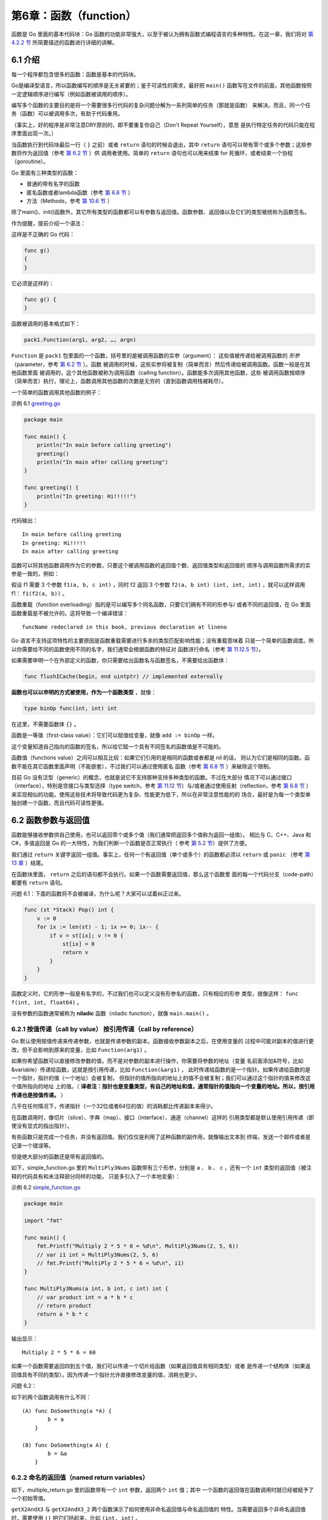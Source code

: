 第6章：函数（function）
========================

函数是 Go 里面的基本代码块：Go
函数的功能非常强大，以至于被认为拥有函数式编程语言的多种特性。在这一章，我们将对
`第 4.2.2 节 <04.2.md>`__ 所简要描述的函数进行详细的讲解。

6.1 介绍
---------

每一个程序都包含很多的函数：函数是基本的代码块。

Go是编译型语言，所以函数编写的顺序是无关紧要的；鉴于可读性的需求，最好把 ``main()``
函数写在文件的前面，其他函数按照一定逻辑顺序进行编写（例如函数被调用的顺序）。

编写多个函数的主要目的是将一个需要很多行代码的复杂问题分解为一系列简单的任务（那就是函数）
来解决。而且，同一个任务（函数）可以被调用多次，有助于代码重用。

（事实上，好的程序是非常注意DRY原则的，即不要重复你自己（Don't Repeat Yourself），意思
是执行特定任务的代码只能在程序里面出现一次。）

当函数执行到代码块最后一行（ ``}`` 之前）或者 ``return`` 语句的时候会退出，其中 ``return``
语句可以带有零个或多个参数；这些参数将作为返回值（参考 `第 6.2 节 <06.2.md>`__ ）供
调用者使用。简单的 ``return`` 语句也可以用来结束 for 死循环，或者结束一个协程（goroutine）。

Go 里面有三种类型的函数：

-  普通的带有名字的函数
-  匿名函数或者lambda函数（参考 `第 6.8 节 <06.8.md>`__ ）
-  方法（Methods，参考 `第 10.6 节 <10.6.md>`__ ）

除了main()、init()函数外，其它所有类型的函数都可以有参数与返回值。函数参数、返回值以及它们的类型被统称为函数签名。

作为提醒，提前介绍一个语法：

这样是不正确的 Go 代码：

.. code:: go

    func g()
    {
    }

它必须是这样的：

.. code:: go

    func g() {
    }

函数被调用的基本格式如下：

.. code:: go

    pack1.Function(arg1, arg2, …, argn)

``Function`` 是 ``pack1`` 包里面的一个函数，括号里的是被调用函数的实参（argument）：
这些值被传递给被调用函数的 *形参* （parameter，参考 `第 6.2 节 <06.2.md>`__ ）。函数
被调用的时候，这些实参将被复制（简单而言）然后传递给被调用函数。函数一般是在其他函数里面
被调用的，这个其他函数被称为调用函数（calling function）。函数能多次调用其他函数，这些
被调用函数按顺序（简单而言）执行，理论上，函数调用其他函数的次数是无穷的（直到函数调用栈被耗尽）。

一个简单的函数调用其他函数的例子：

示例 6.1 `greeting.go <examples/chapter_6/greeting.go>`__

.. code:: go

    package main

    func main() {
        println("In main before calling greeting")
        greeting()
        println("In main after calling greeting")
    }

    func greeting() {
        println("In greeting: Hi!!!!!")
    }

代码输出：

::

    In main before calling greeting
    In greeting: Hi!!!!!
    In main after calling greeting

函数可以将其他函数调用作为它的参数，只要这个被调用函数的返回值个数、返回值类型和返回值的
顺序与调用函数所需求的实参是一致的，例如：

假设 f1 需要 3 个参数 ``f1(a, b, c int)`` ，同时 f2 返回 3 个参数 
``f2(a, b int) (int, int, int)`` ，就可以这样调用 f1： ``f1(f2(a, b))`` 。

函数重载（function overloading）指的是可以编写多个同名函数，只要它们拥有不同的形参与/
或者不同的返回值，在 Go 里面函数重载是不被允许的。这将导致一个编译错误：

::

    funcName redeclared in this book, previous declaration at lineno

Go 语言不支持这项特性的主要原因是函数重载需要进行多余的类型匹配影响性能；没有重载意味着
只是一个简单的函数调度。所以你需要给不同的函数使用不同的名字，我们通常会根据函数的特征对
函数进行命名（参考 `第 11.12.5 节 <11.12.md>`__\ ）。

如果需要申明一个在外部定义的函数，你只需要给出函数名与函数签名，不需要给出函数体：

.. code:: go

    func flushICache(begin, end uintptr) // implemented externally

**函数也可以以申明的方式被使用，作为一个函数类型** ，就像：

.. code:: go

    type binOp func(int, int) int

在这里，不需要函数体 ``{}`` 。

函数是一等值（first-class value）：它们可以赋值给变量，就像 ``add := binOp`` 一样。

这个变量知道自己指向的函数的签名，所以给它赋一个具有不同签名的函数值是不可能的。

函数值（functions value）之间可以相互比较：如果它们引用的是相同的函数或者都是 nil 的话，
则认为它们是相同的函数。函数不能在其它函数里面声明（不能嵌套），不过我们可以通过使用匿名
函数（参考 `第 6.8 节 <06.8.md>`__ ）来破除这个限制。

目前 Go 没有泛型（generic）的概念，也就是说它不支持那种支持多种类型的函数。不过在大部分
情况下可以通过接口（interface），特别是空接口与类型选择（type switch，参考 `第 11.12
节 <11.12.md>`__\ ）与/或者通过使用反射（reflection，参考 `第 6.8 节 <06.8.md>`__ ）
来实现相似的功能。使用这些技术将导致代码更为复杂、性能更为低下，所以在非常注意性能的的
场合，最好是为每一个类型单独创建一个函数，而且代码可读性更强。

6.2 函数参数与返回值
---------------------

函数能够接收参数供自己使用，也可以返回零个或多个值（我们通常把返回多个值称为返回一组值）。
相比与 C、C++、Java 和 C#，多值返回是 Go 的一大特性，为我们判断一个函数是否正常执行（
参考 `第 5.2 节 <05.2.md>`__\ ）提供了方便。

我们通过 ``return`` 关键字返回一组值。事实上，任何一个有返回值（单个或多个）的函数都必须以
``return`` 或 ``panic`` （参考 `第 13 章 <13.0.md>`__ ）结尾。

在函数块里面， ``return`` 之后的语句都不会执行。如果一个函数需要返回值，那么这个函数里
面的每一个代码分支（code-path）都要有 ``return`` 语句。

问题 6.1：下面的函数将不会被编译，为什么呢？大家可以试着纠正过来。

.. code:: go

    func (st *Stack) Pop() int {
        v := 0
        for ix := len(st) - 1; ix >= 0; ix-- {
            if v = st[ix]; v != 0 {
                st[ix] = 0
                return v
            }
        }
    }    

函数定义时，它的形参一般是有名字的，不过我们也可以定义没有形参名的函数，只有相应的形参
类型，就像这样： ``func f(int, int, float64)`` 。

没有参数的函数通常被称为 **niladic** 函数（niladic function），就像 ``main.main()`` 。

6.2.1 按值传递（call by value） 按引用传递（call by reference）
+++++++++++++++++++++++++++++++++++++++++++++++++++++++++++++++

Go 默认使用按值传递来传递参数，也就是传递参数的副本。函数接收参数副本之后，在使用变量的
过程中可能对副本的值进行更改，但不会影响到原来的变量，比如 ``Function(arg1)`` 。

如果你希望函数可以直接修改参数的值，而不是对参数的副本进行操作，你需要将参数的地址（变量
名前面添加&符号，比如 &variable）传递给函数，这就是按引用传递，比如 ``Function(&arg1)`` ，
此时传递给函数的是一个指针。如果传递给函数的是一个指针，指针的值（一个地址）会被复制，
但指针的值所指向的地址上的值不会被复制；我们可以通过这个指针的值来修改这个值所指向的地址
上的值。（ **译者注：指针也是变量类型，有自己的地址和值，通常指针的值指向一个变量的地址。所以，按引用传递也是按值传递。** ）

几乎在任何情况下，传递指针（一个32位或者64位的值）的消耗都比传递副本来得少。

在函数调用时，像切片（slice）、字典（map）、接口（interface）、通道（channel）这样的
引用类型都是默认使用引用传递（即使没有显式的指出指针）。

有些函数只是完成一个任务，并没有返回值。我们仅仅是利用了这种函数的副作用，就像输出文本到
终端，发送一个邮件或者是记录一个错误等。

但是绝大部分的函数还是带有返回值的。

如下，simple_function.go 里的 ``MultiPly3Nums`` 函数带有三个形参，分别是 ``a`` 、 
``b`` 、 ``c`` ，还有一个 ``int`` 类型的返回值（被注释的代码具有和未注释部分同样的功能，
只是多引入了一个本地变量）：

示例 6.2 `simple\_function.go <examples/chapter_6/simple_function.go>`__

.. code:: go

    package main

    import "fmt"

    func main() {
        fmt.Printf("Multiply 2 * 5 * 6 = %d\n", MultiPly3Nums(2, 5, 6))
        // var i1 int = MultiPly3Nums(2, 5, 6)
        // fmt.Printf("MultiPly 2 * 5 * 6 = %d\n", i1)
    }

    func MultiPly3Nums(a int, b int, c int) int {
        // var product int = a * b * c
        // return product
        return a * b * c
    }

输出显示：

::

    Multiply 2 * 5 * 6 = 60

如果一个函数需要返回四到五个值，我们可以传递一个切片给函数（如果返回值具有相同类型）或者
是传递一个结构体（如果返回值具有不同的类型）。因为传递一个指针允许直接修改变量的值，消耗也更少。

问题 6.2：

如下的两个函数调用有什么不同：

::

    (A) func DoSomething(a *A) {
            b = a
        }

    (B) func DoSomething(a A) {
            b = &a
        }
        

6.2.2 命名的返回值（named return variables）
+++++++++++++++++++++++++++++++++++++++++++++

如下，multiple\_return.go 里的函数带有一个 ``int`` 参数，返回两个 ``int`` 值；其中
一个函数的返回值在函数调用时就已经被赋予了一个初始零值。

``getX2AndX3`` 与 ``getX2AndX3_2`` 两个函数演示了如何使用非命名返回值与命名返回值的
特性。当需要返回多个非命名返回值时，需要使用 ``()`` 把它们括起来，比如 ``(int, int)`` 。

命名返回值作为结果形参（result parameters）被初始化为相应类型的零值，当需要返回的时候，
我们只需要一条简单的不带参数的return语句。需要注意的是，即使只有一个命名返回值，也需要使用
``()`` 括起来（参考 `第 6.6 节 <06.6.md>`__\ 的 fibonacci.go 函数）。

示例 6.3 `multiple\_return.go <examples/chapter_6/multiple_return.go>`__

.. code:: go

    package main

    import "fmt"

    var num int = 10
    var numx2, numx3 int

    func main() {
        numx2, numx3 = getX2AndX3(num)
        PrintValues()
        numx2, numx3 = getX2AndX3_2(num)
        PrintValues()
    }

    func PrintValues() {
        fmt.Printf("num = %d, 2x num = %d, 3x num = %d\n", num, numx2, numx3)
    }

    func getX2AndX3(input int) (int, int) {
        return 2 * input, 3 * input
    }

    func getX2AndX3_2(input int) (x2 int, x3 int) {
        x2 = 2 * input
        x3 = 3 * input
        // return x2, x3
        return
    }

输出结果：

::

    num = 10, 2x num = 20, 3x num = 30    
    num = 10, 2x num = 20, 3x num = 30 

警告：

-  return 或 return var 都是可以的。
-  不过 ``return var = expression``\ （表达式）
   会引发一个编译错误：\ ``syntax error: unexpected =, expecting semicolon or newline or }``\ 。

即使函数使用了命名返回值，你依旧可以无视它而返回明确的值。

任何一个非命名返回值（使用非命名返回值是很糟的编程习惯）在 ``return``
语句里面都要明确指出包含返回值的变量或是一个可计算的值（就像上面警告所指出的那样）。

**尽量使用命名返回值：会使代码更清晰、更简短，同时更加容易读懂。**

练习 6.1 `mult\_returnval.go <exercises/chapter_6/mult_returnval.go>`__

编写一个函数，接收两个整数，然后返回它们的和、积与差。编写两个版本，一个是非命名返回值，一个是命名返回值。

练习 6.2
`error\_returnval.go <exercises/chapter_6/error_returnval.go>`__

编写一个名字为 MySqrt 的函数，计算一个 float64
类型浮点数的平方根，如果参数是一个负数的话将返回一个错误。编写两个版本，一个是非命名返回值，一个是命名返回值。

6.2.3 空白符（blank identifier）
++++++++++++++++++++++++++++++++

空白符用来匹配一些不需要的值，然后丢弃掉，下面的 blank_identifier.go 就是很好的例子。

``ThreeValues`` 是拥有三个返回值的不需要任何参数的函数，在下面的例子中，我们将第一个与
第三个返回值赋给了 ``i1`` 与 ``f1`` 。第二个返回值赋给了空白符 ``_`` ，然后自动丢弃掉。

示例 6.4
`blank\_identifier.go <examples/chapter_6/blank_identifier.go>`__

.. code:: go

    package main

    import "fmt"

    func main() {
        var i1 int
        var f1 float32
        i1, _, f1 = ThreeValues()
        fmt.Printf("The int: %d, the float: %f \n", i1, f1)
    }

    func ThreeValues() (int, int, float32) {
        return 5, 6, 7.5
    }

输出结果：

::

    The int: 5, the float: 7.500000

另外一个示例，函数接收两个参数，比较它们的大小，然后按小-大的顺序返回这两个数，示例代码为minmax.go。

示例 6.5 `minmax.go <examples/chapter_6/minmax.go>`__

.. code:: go

    package main

    import "fmt"

    func main() {
        var min, max int
        min, max = MinMax(78, 65)
        fmt.Printf("Minmium is: %d, Maximum is: %d\n", min, max)
    }

    func MinMax(a int, b int) (min int, max int) {
        if a < b {
            min = a
            max = b
        } else { // a = b or a < b
            min = b
            max = a
        }
        return
    }

输出结果：

::

    Minimum is: 65, Maximum is 78

6.2.4 改变外部变量（outside variable）
++++++++++++++++++++++++++++++++++++++

传递指针给函数不但可以节省内存（因为没有复制变量的值），而且赋予了函数直接修改外部变量的
能力，所以被修改的变量不再需要使用 ``return`` 返回。如下的例子， ``reply`` 是一个指向 
``int`` 变量的指针，通过这个指针，我们在函数内修改了这个 ``int`` 变量的数值。

示例 6.6 `side\_effect.go <examples/chapter_6/side_effect.go>`__

.. code:: go

    package main

    import (
        "fmt"
    )

    // this function changes reply:
    func Multiply(a, b int, reply *int) {
        *reply = a * b
    }

    func main() {
        n := 0
        reply := &n
        Multiply(10, 5, reply)
        fmt.Println("Multiply:", *reply) // Multiply: 50
    }

这仅仅是个指导性的例子，当需要在函数内改变一个占用内存比较大的变量时，性能优势就更加明显
了。然而，如果不小心使用的话，传递一个指针很容易引发一些不确定的事，所以，我们要十分小心
那些可以改变外部变量的函数，在必要时，需要添加注释以便其他人能够更加清楚的知道函数里面到
底发生了什么。

6.3 传递变长参数
------------------

如果函数的最后一个参数是采用 ``...type`` 的形式，那么这个函数就可以处理一个变长的参数，
这个长度可以为 0，这样的函数称为变参函数。

.. code:: go

    func myFunc(a, b, arg ...int) {}

这个函数接受一个类似某个类型的 slice 的参数（详见第 7 章），该参数可以通过第 5.4.4 节中
提到的 for 循环结构迭代。

示例函数和调用：

.. code:: go

    func Greeting(prefix string, who ...string)
    Greeting("hello:", "Joe", "Anna", "Eileen")

在 Greeting 函数中，变量 ``who`` 的值为 ``[]string{"Joe", "Anna", "Eileen"}`` 。

如果参数被存储在一个 slice 类型的变量 ``slice`` 中，则可以通过 ``slice...`` 的形式来
传递参数，调用变参函数。

示例 6.7 `varnumpar.go <examples/chapter_6/varnumpar.go>`__

.. code:: go

    package main

    import "fmt"

    func main() {
        x := min(1, 3, 2, 0)
        fmt.Printf("The minimum is: %d\n", x)
        slice := []int{7,9,3,5,1}
        x = min(slice...)
        fmt.Printf("The minimum in the slice is: %d", x)
    }

    func min(s ...int) int {
        if len(s)==0 {
            return 0
        }
        min := s[0]
        for _, v := range s {
            if v < min {
                min = v
            }
        }
        return min
    }

输出：

::

    The minimum is: 0
    The minimum in the slice is: 1

**练习 6.3** varargs.go

写一个函数，该函数接受一个变长参数并对每个元素进行换行打印。

一个接受变长参数的函数可以将这个参数作为其它函数的参数进行传递：

.. code:: go

    func F1(s ...string) {
        F2(s...)
        F3(s)
    }

    func F2(s ...string) { }
    func F3(s []string) { }

变长参数可以作为对应类型的 slice 进行二次传递。

但是如果变长参数的类型并不是都相同的呢？使用 5 个参数来进行传递并不是很明智的选择，有 2 
种方案可以解决这个问题：

1. 使用结构（详见第 10 章）：

   定义一个结构类型，假设它叫 ``Options``\ ，用以存储所有可能的参数：

   .. code:: go

       type Options struct {
           par1 type1,
           par2 type2,
           ...
       }

   函数 F1 可以使用正常的参数 a 和 b，以及一个没有任何初始化的 Options 结构：
   ``F1(a, b, Options {})`` 。如果需要对选项进行初始化，则可以使用
   ``F1(a, b, Options {par1:val1, par2:val2})``\ 。

2. 使用空接口：

   如果一个变长参数的类型没有被指定，则可以使用默认的空接口
   ``interface{}``\ ，这样就可以接受任何类型的参数（详见第 11.9
   节）。该方案不仅可以用于长度未知的参数，还可以用于任何不确定类型的参数。一般而言我们会使用一个
   for-range 循环以及 switch 结构对每个参数的类型进行判断：

   .. code:: go

       func typecheck(..,..,values … interface{}) {
           for _, value := range values {
               switch v := value.(type) {
                   case int: …
                   case float: …
                   case string: …
                   case bool: …
                   default: …
               }
           }
       }

6.4 defer 和追踪
------------------

关键字 defer 允许我们推迟到函数返回之前（或任意位置执行 ``return`` 语句之后）一刻才执行
某个语句或函数（为什么要在返回之后才执行这些语句？因为 ``return`` 语句同样可以包含一些
操作，而不是单纯地返回某个值）。

关键字 defer 的用法类似于面向对象编程语言 Java 和 C# 的 ``finally`` 语句块，它一般用于
释放某些已分配的资源。

示例 6.8 `defer.go <examples/chapter_6/defer.go>`__\ ：

.. code:: go

    package main
    import "fmt"

    func main() {
        function1()
    }

    func function1() {
        fmt.Printf("In function1 at the top\n")
        defer function2()
        fmt.Printf("In function1 at the bottom!\n")
    }

    func function2() {
        fmt.Printf("Function2: Deferred until the end of the calling function!")
    }

输出：

::

    In Function1 at the top
    In Function1 at the bottom!
    Function2: Deferred until the end of the calling function!

请将 defer 关键字去掉并对比输出结果。

使用 defer 的语句同样可以接受参数，下面这个例子就会在执行 defer 语句时打印 ``0`` ：

.. code:: go

    func a() {
        i := 0
        defer fmt.Println(i)
        i++
        return
    }

当有多个 defer 行为被注册时，它们会以逆序执行（类似栈，即后进先出）：

.. code:: go

    func f() {
        for i := 0; i < 5; i++ {
            defer fmt.Printf("%d ", i)
        }
    }

上面的代码将会输出： ``4 3 2 1 0`` 。

关键字 defer 允许我们进行一些函数执行完成后的收尾工作，例如：

1. 关闭文件流 （详见 `第 12.2 节 <12.2.md>`__\ ）

.. code:: go

    // open a file  
    defer file.Close()

2. 解锁一个加锁的资源 （详见 `第 9.3 节 <09.3.md>`__\ ）

.. code:: go

    mu.Lock()  
    defer mu.Unlock() 

3. 打印最终报告

.. code:: go

    printHeader()  
    defer printFooter()

4. 关闭数据库链接

.. code:: go

    // open a database connection  
    defer disconnectFromDB()

合理使用 defer 语句能够使得代码更加简洁。

以下代码模拟了上面描述的第 4 种情况：

.. code:: go

    package main

    import "fmt"

    func main() {
        doDBOperations()
    }

    func connectToDB() {
        fmt.Println("ok, connected to db")
    }

    func disconnectFromDB() {
        fmt.Println("ok, disconnected from db")
    }

    func doDBOperations() {
        connectToDB()
        fmt.Println("Defering the database disconnect.")
        defer disconnectFromDB() //function called here with defer
        fmt.Println("Doing some DB operations ...")
        fmt.Println("Oops! some crash or network error ...")
        fmt.Println("Returning from function here!")
        return //terminate the program
        // deferred function executed here just before actually returning, even if
        // there is a return or abnormal termination before
    }

输出：

::

    ok, connected to db
    Defering the database disconnect.
    Doing some DB operations ...
    Oops! some crash or network error ...
    Returning from function here!
    ok, disconnected from db

**使用 defer 语句实现代码追踪**

一个基础但十分实用的实现代码执行追踪的方案就是在进入和离开某个函数打印相关的消息，即可以提炼为下面两个函数：

.. code:: go

    func trace(s string) { fmt.Println("entering:", s) }
    func untrace(s string) { fmt.Println("leaving:", s) }

以下代码展示了何时调用这两个函数：

示例 6.10 `defer\_tracing.go <examples/chapter_6/defer_tracing.go>`__:

.. code:: go

    package main

    import "fmt"

    func trace(s string)   { fmt.Println("entering:", s) }
    func untrace(s string) { fmt.Println("leaving:", s) }

    func a() {
        trace("a")
        defer untrace("a")
        fmt.Println("in a")
    }

    func b() {
        trace("b")
        defer untrace("b")
        fmt.Println("in b")
        a()
    }

    func main() {
        b()
    }

输出：

::

    entering: b
    in b
    entering: a
    in a
    leaving: a
    leaving: b

上面的代码还可以修改为更加简便的版本（示例 6.11
`defer\_tracing2.go <examples/chapter_6/defer_tracing2.go>`__\ ）：

.. code:: go

    package main

    import "fmt"

    func trace(s string) string {
        fmt.Println("entering:", s)
        return s
    }

    func un(s string) {
        fmt.Println("leaving:", s)
    }

    func a() {
        defer un(trace("a"))
        fmt.Println("in a")
    }

    func b() {
        defer un(trace("b"))
        fmt.Println("in b")
        a()
    }

    func main() {
        b()
    }

**使用 defer 语句来记录函数的参数与返回值**

下面的代码展示了另一种在调试时使用 defer 语句的手法（示例 6.12
`defer\_logvalues.go <examples/chapter_6/defer_logvalues.go>`__\ ）：

.. code:: go

    package main

    import (
        "io"
        "log"
    )

    func func1(s string) (n int, err error) {
        defer func() {
            log.Printf("func1(%q) = %d, %v", s, n, err)
        }()
        return 7, io.EOF
    }

    func main() {
        func1("Go")
    }

输出：

::

    Output: 2011/10/04 10:46:11 func1("Go") = 7, EOF

6.5 内置函数
--------------

Go 语言拥有一些不需要进行导入操作就可以使用的内置函数。它们有时可以针对不同的类型进行操作，
例如：len、cap 和 append，或必须用于系统级的操作，例如：panic。因此，它们需要直接获得
编译器的支持。

以下是一个简单的列表，我们会在后面的章节中对它们进行逐个深入的讲解。

+----------------------+------------------------------------------------------------------------------------------------------------------------------------------------------------------------------------------------------------------------------------------------------------------------------------------------------------------------------------------------------------------------------------------------------------------------------------------------------------------------------------+
| 名称                 | 说明                                                                                                                                                                                                                                                                                                                                                                                                                                                                               |
+======================+====================================================================================================================================================================================================================================================================================================================================================================================================================================================================================+
| close                | 用于管道通信                                                                                                                                                                                                                                                                                                                                                                                                                                                                       |
+----------------------+------------------------------------------------------------------------------------------------------------------------------------------------------------------------------------------------------------------------------------------------------------------------------------------------------------------------------------------------------------------------------------------------------------------------------------------------------------------------------------+
| len、cap             | len 用于返回某个类型的长度或数量（字符串、数组、切片、map 和管道）；cap 是容量的意思，用于返回某个类型的最大容量（只能用于切片和 map）                                                                                                                                                                                                                                                                                                                                             |
+----------------------+------------------------------------------------------------------------------------------------------------------------------------------------------------------------------------------------------------------------------------------------------------------------------------------------------------------------------------------------------------------------------------------------------------------------------------------------------------------------------------+
| new、make            | new 和 make 均是用于分配内存：new 用于值类型和用户定义的类型，如自定义结构，make 用于内置引用类型（切片、map 和管道）。它们的用法就像是函数，但是将类型作为参数：new(type)、make(type)。new(T) 分配类型 T 的零值并返回其地址，也就是指向类型 T 的指针（详见第 10.1 节）。它也可以被用于基本类型：\ ``v := new(int)``\ 。make(T) 返回类型 T 的初始化之后的值，因此它比 new 进行更多的工作（详见第 7.2.3/4 节、第 8.1.1 节和第 14.2.1 节）\ **new() 是一个函数，不要忘记它的括号**   |
+----------------------+------------------------------------------------------------------------------------------------------------------------------------------------------------------------------------------------------------------------------------------------------------------------------------------------------------------------------------------------------------------------------------------------------------------------------------------------------------------------------------+
| copy、append         | 用于复制和连接切片                                                                                                                                                                                                                                                                                                                                                                                                                                                                 |
+----------------------+------------------------------------------------------------------------------------------------------------------------------------------------------------------------------------------------------------------------------------------------------------------------------------------------------------------------------------------------------------------------------------------------------------------------------------------------------------------------------------+
| panic、recover       | 两者均用于错误处理机制                                                                                                                                                                                                                                                                                                                                                                                                                                                             |
+----------------------+------------------------------------------------------------------------------------------------------------------------------------------------------------------------------------------------------------------------------------------------------------------------------------------------------------------------------------------------------------------------------------------------------------------------------------------------------------------------------------+
| print、println       | 底层打印函数（详见第 4.2 节），在部署环境中建议使用 fmt 包                                                                                                                                                                                                                                                                                                                                                                                                                         |
+----------------------+------------------------------------------------------------------------------------------------------------------------------------------------------------------------------------------------------------------------------------------------------------------------------------------------------------------------------------------------------------------------------------------------------------------------------------------------------------------------------------+
| complex、real imag   | 用于创建和操作复数（详见第 4.5.2.2 节）                                                                                                                                                                                                                                                                                                                                                                                                                                            |
+----------------------+------------------------------------------------------------------------------------------------------------------------------------------------------------------------------------------------------------------------------------------------------------------------------------------------------------------------------------------------------------------------------------------------------------------------------------------------------------------------------------+

6.6 递归函数
-------------

当一个函数在其函数体内调用自身，则称之为递归。最经典的例子便是计算斐波那契数列，即前两个数为1，从第三个数开始每个数均为前两个数之和。

数列如下所示：

::

    1, 1, 2, 3, 5, 8, 13, 21, 34, 55, 89, 144, 233, 377, 610, 987, 1597, 2584, 4181, 6765, 10946, …

下面的程序可用于生成该数列（示例 6.13
`fibonacci.go <examples/chapter_6/fibonacci.go>`__\ ）：

.. code:: go

    package main

    import "fmt"

    func main() {
        result := 0
        for i := 0; i <= 10; i++ {
            result = fibonacci(i)
            fmt.Printf("fibonacci(%d) is: %d\n", i, result)
        }
    }

    func fibonacci(n int) (res int) {
        if n <= 1 {
            res = 1
        } else {
            res = fibonacci(n-1) + fibonacci(n-2)
        }
        return
    }

输出：

::

    fibonacci(0) is: 1
    fibonacci(1) is: 1
    fibonacci(2) is: 2
    fibonacci(3) is: 3
    fibonacci(4) is: 5
    fibonacci(5) is: 8
    fibonacci(6) is: 13
    fibonacci(7) is: 21
    fibonacci(8) is: 34
    fibonacci(9) is: 55
    fibonacci(10) is: 89

许多问题都可以使用优雅的递归来解决，比如说著名的快速排序算法。

在使用递归函数时经常会遇到的一个重要问题就是栈溢出：一般出现在大量的递归调用导致的程序栈
内存分配耗尽。这个问题可以通过一个名为\ `懒惰求值 <https://zh.wikipedia.org/wiki/惰性求值>`__\ 
的技术解决，在 Go 语言中，我们可以使用管道（channel）和 goroutine（详见第 14.8
节）来实现。练习 14.12 也会通过这个方案来优化斐波那契数列的生成问题。

Go 语言中也可以使用相互调用的递归函数：多个函数之间相互调用形成闭环。因为 Go
语言编译器的特殊性，这些函数的声明顺序可以是任意的。下面这个简单的例子展示了函数
odd 和 even 之间的相互调用（示例 6.14
`mut\_recurs.go <examples/chapter_6/mut_recurs.go>`__\ ）：

.. code:: go

    package main

    import (
        "fmt"
    )

    func main() {
        fmt.Printf("%d is even: is %t\n", 16, even(16)) // 16 is even: is true
        fmt.Printf("%d is odd: is %t\n", 17, odd(17))
        // 17 is odd: is true
        fmt.Printf("%d is odd: is %t\n", 18, odd(18))
        // 18 is odd: is false
    }

    func even(nr int) bool {
        if nr == 0 {
            return true
        }
        return odd(RevSign(nr) - 1)
    }

    func odd(nr int) bool {
        if nr == 0 {
            return false
        }
        return even(RevSign(nr) - 1)
    }

    func RevSign(nr int) int {
        if nr < 0 {
            return -nr
        }
        return nr
    }

**练习题**

**练习 6.4**

重写本节中生成斐波那契数列的程序并返回两个命名返回值（详见第 6.2
节），即数列中的位置和对应的值，例如 5 与 4，89 与 10。

**练习 6.5**

使用递归函数从 10 打印到 1。

**练习 6.6**

实现一个输出前 30 个整数的阶乘的程序。

n! 的阶乘定义为：\ ``n! = n * (n-1)!, 0! = 1``\ ，因此它非常适合使用递归函数来实现。

然后，使用命名返回值来实现这个程序的第二个版本。

特别注意的是，使用 int 类型最多只能计算到 12 的阶乘，因为一般情况下 int 类型的大小为 32
位，继续计算会导致溢出错误。那么，如何才能解决这个问题呢？

最好的解决方案就是使用 big 包（详见第 9.4 节）。

6.7 将函数作为参数
------------------

函数可以作为其它函数的参数进行传递，然后在其它函数内调用执行，一般称之为回调。下面是一个
将函数作为参数的简单例子（function\_parameter.go）：

.. code:: go

    package main

    import (
        "fmt"
    )

    func main() {
        callback(1, Add)
    }

    func Add(a, b int) {
        fmt.Printf("The sum of %d and %d is: %d\n", a, b, a+b)
    }

    func callback(y int, f func(int, int)) {
        f(y, 2) // this becomes Add(1, 2)
    }

输出：

::

    The sum of 1 and 2 is: 3

将函数作为参数的最好的例子是函数 ``strings.IndexFunc()``\ ：

该函数的签名是
``func IndexFunc(s string, f func(c rune) bool) int``\ ，它的返回值是在函数
``f(c)`` 返回 true、-1 或从未返回时的索引值。

例如 ``strings.IndexFunc(line, unicode.IsSpace)`` 就会返回 ``line``
中第一个空白字符的索引值。当然，您也可以书写自己的函数：

.. code:: go

    func IsAscii(c int) bool {
        if c > 255 {
            return false
        }
        return true
    }

在第 14.10.1 节中，我们将会根据一个客户端/服务端程序作为示例对这个用法进行深入讨论。

.. code:: go

    type binOp func(a, b int) int
    func run(op binOp, req *Request) { … }

**练习 6.7**

包 ``strings`` 中的 ``Map`` 函数和 ``strings.IndexFunc()``
一样都是非常好的使用例子。请学习它的源代码并基于该函数书写一个程序，要求将指定文本内的所有非
ASCII 字符替换成 ``?`` 或空格。您需要怎么做才能删除这些字符呢？

6.8 闭包
---------

当我们不希望给函数起名字的时候，可以使用匿名函数，例如： ``func(x, y int) int { return x + y }`` 。

这样的一个函数不能够独立存在（编译器会返回错误： ``non-declaration statement outside function body`` ），
但可以被赋值于某个变量，即保存函数的地址到变量中： ``fplus := func(x, y int) int { return x + y }`` ，
然后通过变量名对函数进行调用： ``fplus(3,4)`` 。

当然，您也可以直接对匿名函数进行调用： ``func(x, y int) int { return x + y } (3, 4)`` 。

下面是一个计算从 1 到 1 百万整数的总和的匿名函数：

.. code:: go

    func() {
        sum := 0
        for i := 1; i <= 1e6; i++ {
            sum += i
        }
    }()

表示参数列表的第一对括号必须紧挨着关键字 ``func`` ，因为匿名函数没有名称。花括号 ``{}``
涵盖着函数体，最后的一对括号表示对该匿名函数的调用。

下面的例子展示了如何将匿名函数赋值给变量并对其进行调用（function\_literal.go）：

.. code:: go

    package main

    import "fmt"

    func main() {
        f()
    }
    func f() {
        for i := 0; i < 4; i++ {
            g := func(i int) { fmt.Printf("%d ", i) } //此例子中只是为了演示匿名函数可分配不同的内存地址，在现实开发中，不应该把该部分信息放置到循环中。
            g(i)
            fmt.Printf(" - g is of type %T and has value %v\n", g, g)
        }
    }

输出：

::

    0 - g is of type func(int) and has value 0x681a80
    1 - g is of type func(int) and has value 0x681b00
    2 - g is of type func(int) and has value 0x681ac0
    3 - g is of type func(int) and has value 0x681400

我们可以看到变量 ``g`` 代表的是
``func(int)``\ ，变量的值是一个内存地址。

所以我们实际上拥有的是一个函数值：匿名函数可以被赋值给变量并作为值使用。

**练习 6.8** 

在 main 函数中写一个用于打印 ``Hello World`` 字符串的匿名函数并赋值给
变量 ``fv``\ ，然后调用该函数并打印变量 ``fv`` 的类型。

匿名函数像所有函数一样可以接受或不接受参数。下面的例子展示了如何传递参数到匿名函数中：

.. code:: go

    func (u string) {
        fmt.Println(u)
        …
    }(v)

请学习以下示例并思考（return\_defer.go）：函数 ``f`` 返回时，变量 ``ret`` 的值是什么？

.. code:: go

    package main

    import "fmt"

    func f() (ret int) {
        defer func() {
            ret++
        }()
        return 1
    }
    func main() {
        fmt.Println(f())
    }

变量 ``ret`` 的值为 2，因为 ``ret++`` 是在执行 ``return 1`` 语句后发生的。

这可用于在返回语句之后修改返回的 ``error`` 时使用。

**defer 语句和匿名函数**

关键字 ``defer`` （详见第 6.4 节）经常配合匿名函数使用，它可以用于改变函数的命名返回值。

匿名函数还可以配合 ``go`` 关键字来作为 goroutine 使用（详见第 14 章和第 16.9 节）。

匿名函数同样被称之为闭包（函数式语言的术语）：它们被允许调用定义在其它环境下的变量。闭包
可使得某个函数捕捉到一些外部状态，例如：函数被创建时的状态。另一种表示方式为：一个闭包
继承了函数所声明时的作用域。这种状态（作用域内的变量）都被共享到闭包的环境中，因此这些变量
可以在闭包中被操作，直到被销毁，详见第 6.9 节中的示例。闭包经常被用作包装函数：它们会
预先定义好 1 个或多个参数以用于包装，详见下一节中的示例。另一个不错的应用就是使用闭包来
完成更加简洁的错误检查（详见第 16.10.2 节）。

6.9 应用闭包：将函数作为返回值
-------------------------------

在程序 ``function_return.go`` 中我们将会看到函数 Add2 和 Adder 均会返回签名为 ``func(b int) int`` 的函数：

.. code:: go

    func Add2() (func(b int) int)
    func Adder(a int) (func(b int) int)

函数 Add2 不接受任何参数，但函数 Adder 接受一个 int 类型的整数作为参数。

我们也可以将 Adder 返回的函数存到变量中（function\_return.go）。

.. code:: go

    package main

    import "fmt"

    func main() {
        // make an Add2 function, give it a name p2, and call it:
        p2 := Add2()
        fmt.Printf("Call Add2 for 3 gives: %v\n", p2(3))
        // make a special Adder function, a gets value 2:
        TwoAdder := Adder(2)
        fmt.Printf("The result is: %v\n", TwoAdder(3))
    }

    func Add2() func(b int) int {
        return func(b int) int {
            return b + 2
        }
    }

    func Adder(a int) func(b int) int {
        return func(b int) int {
            return a + b
        }
    }

输出：

::

    Call Add2 for 3 gives: 5
    The result is: 5

下例为一个略微不同的实现（function\_closure.go）：

.. code:: go

    package main

    import "fmt"

    func main() {
        var f = Adder()
        fmt.Print(f(1), " - ")
        fmt.Print(f(20), " - ")
        fmt.Print(f(300))
    }

    func Adder() func(int) int {
        var x int
        return func(delta int) int {
            x += delta
            return x
        }
    }

函数 Adder() 现在被赋值到变量 f 中（类型为 ``func(int) int``\ ）。

输出：

::

    1 - 21 - 321

三次调用函数 f 的过程中函数 Adder() 中变量 delta 的值分别为：1、20 和 300。

我们可以看到，在多次调用中，变量 x 的值是被保留的，即 ``0 + 1 = 1`` ，然后 
``1 + 20 = 21`` ，最后 ``21 + 300 = 321`` ：闭包函数保存并积累其中的变量的值，
不管外部函数退出与否，它都能够继续操作外部函数中的局部变量。

这些局部变量同样可以是参数，例如之前例子中的 ``Adder(as int)`` 。

这些例子清楚地展示了如何在 Go 语言中使用闭包。

在闭包中使用到的变量可以是在闭包函数体内声明的，也可以是在外部函数声明的：

.. code:: go

    var g int
    go func(i int) {
        s := 0
        for j := 0; j < i; j++ { s += j }
        g = s
    }(1000) // Passes argument 1000 to the function literal.

这样闭包函数就能够被应用到整个集合的元素上，并修改它们的值。然后这些变量就可以用于表示或计算全局或平均值。

**练习 6.9** 

不使用递归但使用闭包改写第 6.6 节中的斐波那契数列程序。

**练习 6.10**

学习并理解以下程序的工作原理：

一个返回值为另一个函数的函数可以被称之为工厂函数，这在您需要创建一系列相似的函数的时候
非常有用：书写一个工厂函数而不是针对每种情况都书写一个函数。下面的函数演示了如何动态返回追加后缀的函数：

.. code:: go

    func MakeAddSuffix(suffix string) func(string) string {
        return func(name string) string {
            if !strings.HasSuffix(name, suffix) {
                return name + suffix
            }
            return name
        }
    }

现在，我们可以生成如下函数：

.. code:: go

    addBmp := MakeAddSuffix(".bmp")
    addJpeg := MakeAddSuffix(".jpeg")

然后调用它们：

.. code:: go

    addBmp("file") // returns: file.bmp
    addJpeg("file") // returns: file.jpeg

可以返回其它函数的函数和接受其它函数作为参数的函数均被称之为高阶函数，是函数式语言的特点。
我们已经在第 6.7 中得知函数也是一种值，因此很显然 Go 语言具有一些函数式语言的特性。
闭包在 Go 语言中非常常见，常用于 goroutine 和管道操作（详见第 14.8-14.9 节）。
在第 11.14 节的程序中，我们将会看到 Go 语言中的函数在处理混合对象时的强大能力。

6.10 使用闭包调试
--------------------

当您在分析和调试复杂的程序时，无数个函数在不同的代码文件中相互调用，如果这时候能够准确地
知道哪个文件中的具体哪个函数正在执行，对于调试是十分有帮助的。您可以使用 ``runtime`` 或
``log`` 包中的特殊函数来实现这样的功能。包 ``runtime`` 中的函数 ``Caller()`` 提供了
相应的信息，因此可以在需要的时候实现一个 ``where()`` 闭包函数来打印函数执行的位置：

.. code:: go

    where := func() {
        _, file, line, _ := runtime.Caller(1)
        log.Printf("%s:%d", file, line)
    }
    where()
    // some code
    where()
    // some more code
    where()


您也可以设置 ``log`` 包中的 flag 参数来实现：

.. code:: go

    log.SetFlags(log.Llongfile)
    log.Print("")


或使用一个更加简短版本的 ``where`` 函数：

.. code:: go

    var where = log.Print
    func func1() {
    where()
    ... some code
    where()
    ... some code
    where()
    }

6.11 计算函数执行时间
-----------------------

有时候，能够知道一个计算执行消耗的时间是非常有意义的，尤其是在对比和基准测试中。最简单
的一个办法就是在计算开始之前设置一个起始时候，再由计算结束时的结束时间，最后取出它们的差值，
就是这个计算所消耗的时间。想要实现这样的做法，可以使用
``time`` 包中的 ``Now()`` 和 ``Sub`` 函数：

.. code:: go

    start := time.Now()
    longCalculation()
    end := time.Now()
    delta := end.Sub(start)
    fmt.Printf("longCalculation took this amount of time: %s\n", delta)

您可以查看示例 6.20 `fibonacci.go <examples/chapter_6/fibonacci.go>`__
作为实例学习。

如果您对一段代码进行了所谓的优化，请务必对它们之间的效率进行对比再做出最后的判断。在
接下来的章节中，我们会学习如何进行有价值的优化操作。

6.12 通过内存缓存来提升性能
---------------------------

当在进行大量的计算时，提升性能最直接有效的一种方式就是避免重复计算。通过在内存中缓存和
重复利用相同计算的结果，称之为内存缓存。最明显的例子就是生成斐波那契数列的程序（详见第
6.6 和 6.11 节）：

要计算数列中第 n 个数字，需要先得到之前两个数的值，但很明显绝大多数情况下前两个数的值
都是已经计算过的。 即每个更后面的数都是基于之前计算结果的重复计算，正如示例
6.11 `fibonnaci.go <examples/chapter_6/fibonacci.go>`__ 所展示的那样。

而我们要做就是将第 n 个数的值存在数组中索引为 n 的位置（详见第 7 章），然后在数组中查找
是否已经计算过，如果没有找到，则再进行计算。

程序 Listing 6.17 - fibonacci_memoization.go 就是依照这个原则实现的，下面是计算到第 40 位数字的性能对比：

-  普通写法：4.730270 秒
-  内存缓存：0.001000 秒

内存缓存的优势显而易见，而且您还可以将它应用到其它类型的计算中，例如使用 map（详见第 7 章）
而不是数组或切片（Listing 6.21 -
`fibonacci\_memoization.go <examples/chapter_6/fibonacci_memoization.go>`__\ ）：

.. code:: go

    package main

    import (
        "fmt"
        "time"
    )

    const LIM = 41

    var fibs [LIM]uint64

    func main() {
        var result uint64 = 0
        start := time.Now()
        for i := 0; i < LIM; i++ {
            result = fibonacci(i)
            fmt.Printf("fibonacci(%d) is: %d\n", i, result)
        }
        end := time.Now()
        delta := end.Sub(start)
        fmt.Printf("longCalculation took this amount of time: %s\n", delta)
    }
    func fibonacci(n int) (res uint64) {
        // memoization: check if fibonacci(n) is already known in array:
        if fibs[n] != 0 {
            res = fibs[n]
            return
        }
        if n <= 1 {
            res = 1
        } else {
            res = fibonacci(n-1) + fibonacci(n-2)
        }
        fibs[n] = res
        return
    }

内存缓存的技术在使用计算成本相对昂贵的函数时非常有用（不仅限于例子中的递归），譬如大量
进行相同参数的运算。这种技术还可以应用于纯函数中，即相同输入必定获得相同输出的函数。
